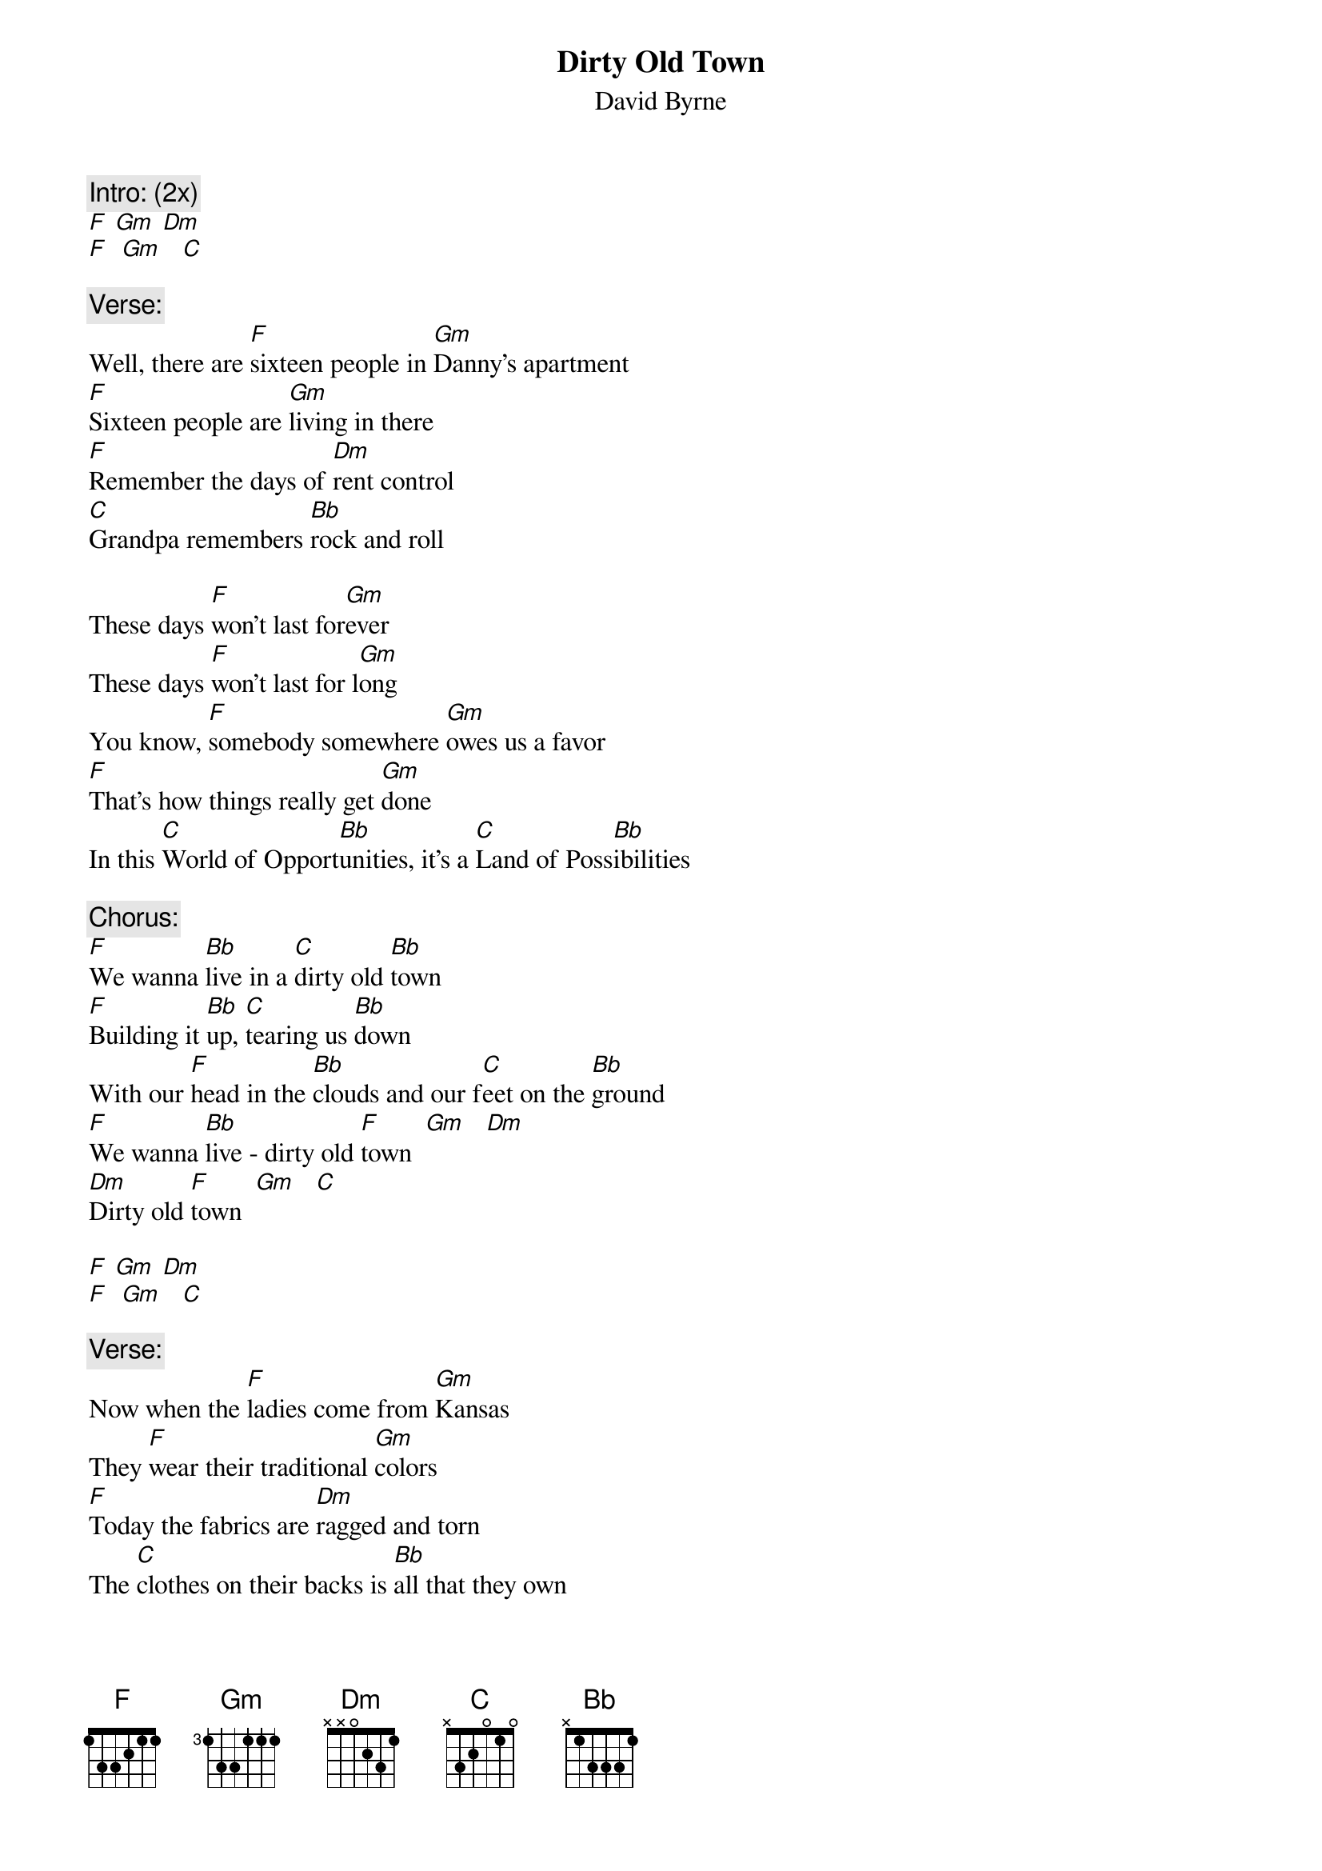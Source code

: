 {t: Dirty Old Town}
{st: David Byrne}

{c: Intro: (2x)}
[F] [Gm] [Dm]
[F]  [Gm]   [C]

{c: Verse:}
Well, there are [F]sixteen people in [Gm]Danny's apartment
[F]Sixteen people are [Gm]living in there
[F]Remember the days of [Dm]rent control
[C]Grandpa remembers [Bb]rock and roll

These days [F]won't last for[Gm]ever
These days [F]won't last for l[Gm]ong
You know, [F]somebody somewhere [Gm]owes us a favor
[F]That's how things really get [Gm]done
In this [C]World of Opport[Bb]unities, it's a [C]Land of Poss[Bb]ibilities

{c: Chorus:}
[F]We wanna [Bb]live in a [C]dirty old [Bb]town
[F]Building it [Bb]up, [C]tearing us [Bb]down
With our [F]head in the [Bb]clouds and our f[C]eet on the [Bb]ground
[F]We wanna [Bb]live - dirty old [F]town  [Gm]   [Dm]
[Dm]Dirty old [F]town  [Gm]   [C]

[F] [Gm] [Dm]
[F]  [Gm]   [C]

{c: Verse:}
Now when the [F]ladies come from [Gm]Kansas
They [F]wear their traditional [Gm]colors
[F]Today the fabrics are [Dm]ragged and torn
The [C]clothes on their backs is [Bb]all that they own
They say, [F]"Don't draw attention [Gm]to yourself
They'll [F]tear you apart for a [Gm]couple of bucks
[F]Keep you head down and [Dm]keep you nose clean
'Cause [C]people who're scared do [Bb]dangerous things"

These days [F]can't last for[Gm]ever
These days [F]can't last for [Gm]long
You know [F]someday [Gm]things'll get better
[F]Somehow things'll [Gm]get done
In this[C] World of Possib[Bb]ilities, it's the[C] Land of Oppor[Bb]tunities

{c: Chorus:}
[F]We wanna [Bb]live in a [C]dirty old [Bb]town
[F]Building it [Bb]up, [C]tearing us [Bb]down
With our [F]head in the [Bb]clouds and our f[C]eet on the [Bb]ground
[F]We wanna [Bb]live - dirty old t[F]own   [Gm]   [Dm]
[Dm]Dirty old [F]town  [Gm]   [C]

{c: Verse:}
These days [F]shoes are worn only on [Gm]special occasions
[F]Battles are fought for [Gm]fam'ly and nations
[F]Maybe you'll pray, but [Dm]God isn't home
And there's [C]no guarantee that [Bb]justice be done

{c: Chorus:}
[F]We wanna [Bb]live in a [C]dirty old [Bb]town
[F]Building it [Bb]up, [C]tearing us [Bb]down
With our [F]head in the [Bb]clouds and our f[C]eet on the [Bb]ground
[F]We wanna [Bb]live - dirty old [F]town  [Gm]   [Dm]
[Dm]Dirty old [F]town  [Gm]   [C]

{c: Outro:}
(Horns play melody)
F--------
[Gm]   [C]
(Notes are sung along)
(2x)
[F] [Gm] [Dm]
[F] [Gm] [C]


